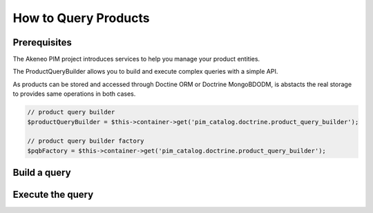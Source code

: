 How to Query Products
=====================

Prerequisites
-------------

The Akeneo PIM project introduces services to help you manage your product entities.

The ProductQueryBuilder allows you to build and execute complex queries with a simple API.

As products can be stored and accessed through Doctine ORM or Doctrine MongoBDODM, is abstacts the real storage to provides same operations in both cases.

.. code-block:: php

    // product query builder
    $productQueryBuilder = $this->container->get('pim_catalog.doctrine.product_query_builder');

    // product query builder factory
    $pqbFactory = $this->container->get('pim_catalog.doctrine.product_query_builder');


Build a query
-------------


Execute the query
-----------------
